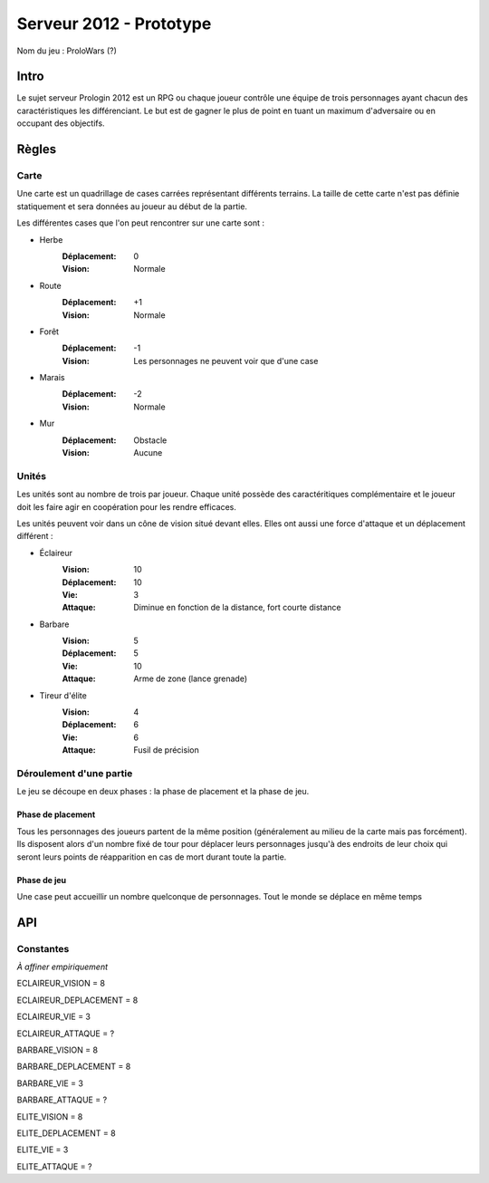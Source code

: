 ========================
Serveur 2012 - Prototype
========================

Nom du jeu : ProloWars (?)

-----
Intro
-----

Le sujet serveur Prologin 2012 est un RPG ou chaque joueur contrôle une équipe
de trois personnages ayant chacun des caractéristiques les différenciant. Le but
est de gagner le plus de point en tuant un maximum d'adversaire ou en occupant
des objectifs.

------
Règles
------

Carte
=====

Une carte est un quadrillage de cases carrées représentant différents terrains.
La taille de cette carte n'est pas définie statiquement et sera données au
joueur au début de la partie.

Les différentes cases que l'on peut rencontrer sur une carte sont :

- Herbe
    :Déplacement: 0
    :Vision: Normale
- Route
    :Déplacement: +1
    :Vision: Normale
- Forêt
    :Déplacement: -1
    :Vision: Les personnages ne peuvent voir que d'une case
- Marais
    :Déplacement: -2
    :Vision: Normale
- Mur
    :Déplacement: Obstacle
    :Vision: Aucune

Unités
======

Les unités sont au nombre de trois par joueur. Chaque unité possède des
caractéritiques complémentaire et le joueur doit les faire agir en coopération
pour les rendre efficaces.

Les unités peuvent voir dans un cône de vision situé devant elles. Elles ont
aussi une force d'attaque et un déplacement différent :

- Éclaireur
    :Vision: 10
    :Déplacement: 10
    :Vie: 3
    :Attaque: Diminue en fonction de la distance, fort \ courte distance

- Barbare
    :Vision: 5
    :Déplacement: 5
    :Vie: 10
    :Attaque: Arme de zone (lance grenade)

- Tireur d'élite
    :Vision: 4
    :Déplacement: 6
    :Vie: 6
    :Attaque: Fusil de précision

Déroulement d'une partie
========================

Le jeu se découpe en deux phases : la phase de placement et la phase de jeu.

Phase de placement
------------------

Tous les personnages des joueurs partent de la même position (généralement au
milieu de la carte mais pas forcément). Ils disposent alors d'un nombre fixé de
tour pour déplacer leurs personnages jusqu'à des endroits de leur choix qui
seront leurs points de réapparition en cas de mort durant toute la partie.

Phase de jeu
------------

Une case peut accueillir un nombre quelconque de personnages. Tout le monde se
déplace en même temps

---
API
---

Constantes
==========

*À affiner empiriquement*

ECLAIREUR_VISION = 8

ECLAIREUR_DEPLACEMENT = 8

ECLAIREUR_VIE = 3

ECLAIREUR_ATTAQUE = ?

BARBARE_VISION = 8

BARBARE_DEPLACEMENT = 8

BARBARE_VIE = 3

BARBARE_ATTAQUE = ?

ELITE_VISION = 8

ELITE_DEPLACEMENT = 8

ELITE_VIE = 3

ELITE_ATTAQUE = ?
